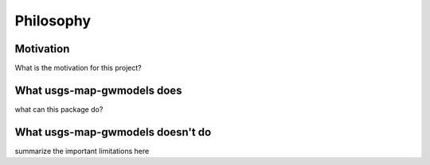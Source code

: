 Philosophy
==========

Motivation
----------
What is the motivation for this project?


What usgs-map-gwmodels does
-------------------------------------------
what can this package do?

What usgs-map-gwmodels doesn't do
--------------------------------------------------------
summarize the important limitations here